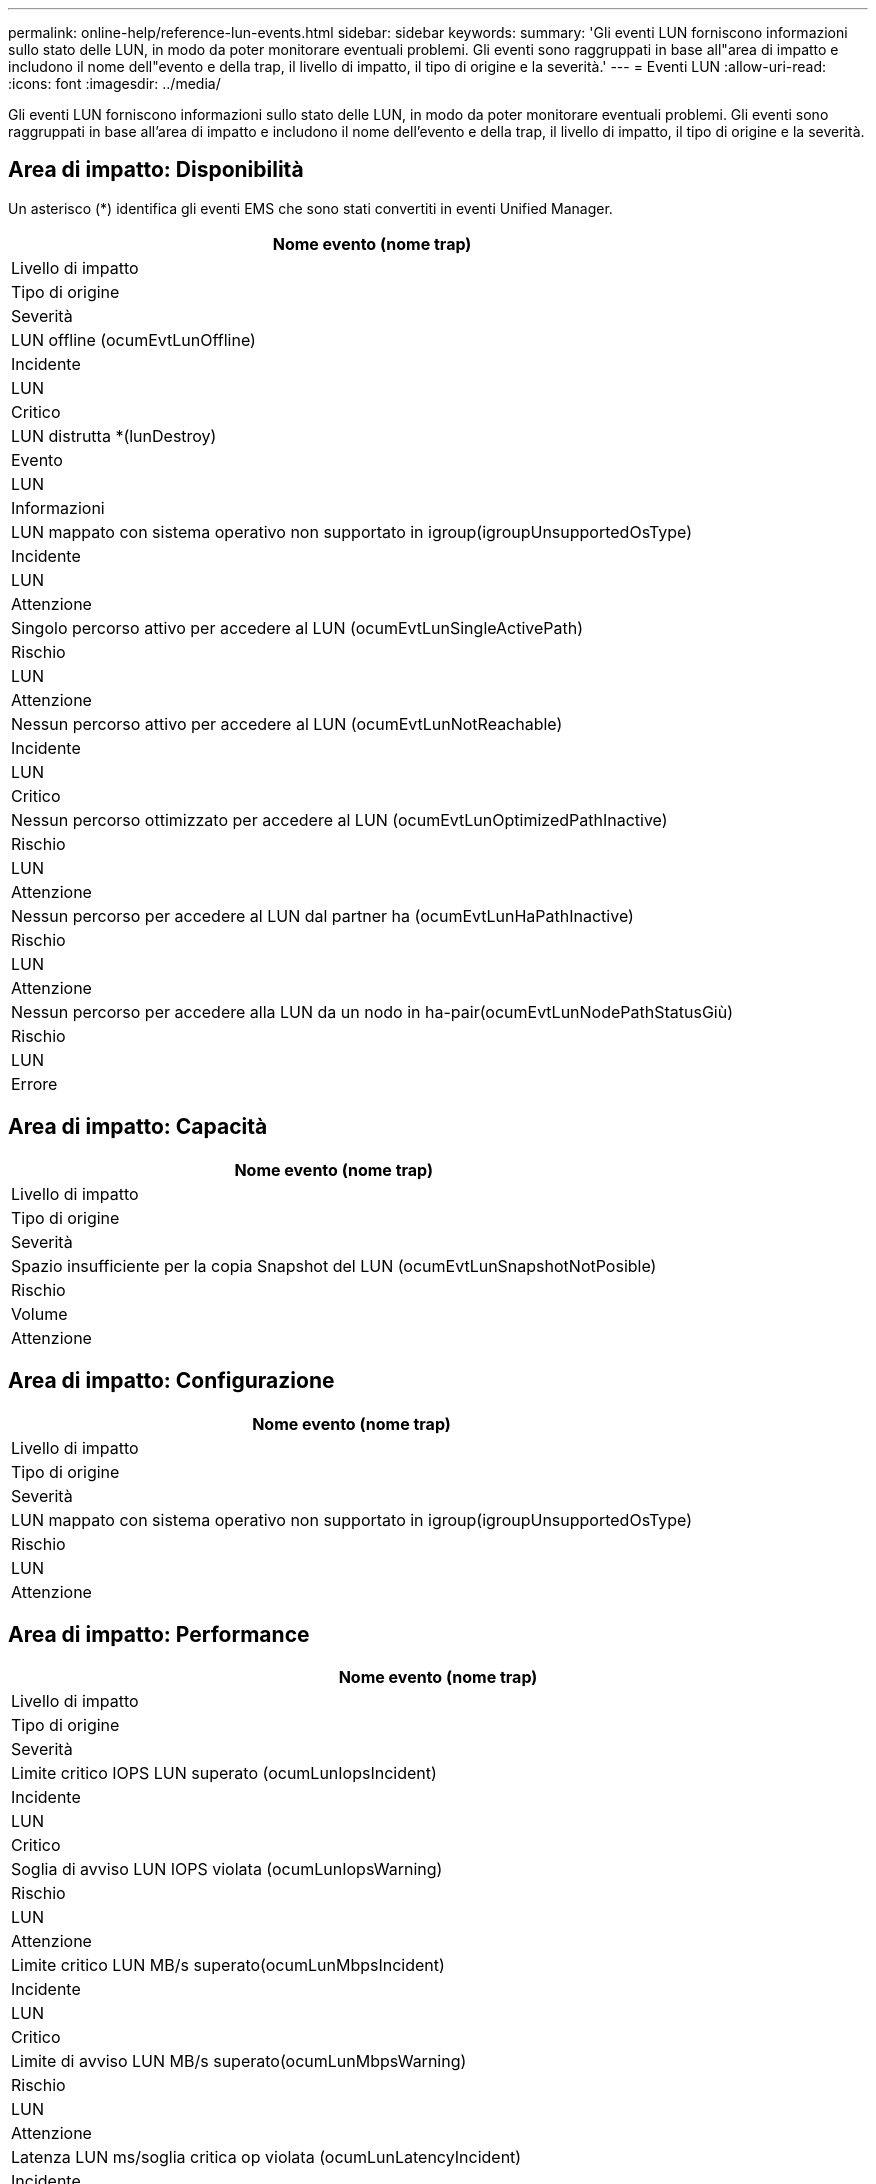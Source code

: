 ---
permalink: online-help/reference-lun-events.html 
sidebar: sidebar 
keywords:  
summary: 'Gli eventi LUN forniscono informazioni sullo stato delle LUN, in modo da poter monitorare eventuali problemi. Gli eventi sono raggruppati in base all"area di impatto e includono il nome dell"evento e della trap, il livello di impatto, il tipo di origine e la severità.' 
---
= Eventi LUN
:allow-uri-read: 
:icons: font
:imagesdir: ../media/


[role="lead"]
Gli eventi LUN forniscono informazioni sullo stato delle LUN, in modo da poter monitorare eventuali problemi. Gli eventi sono raggruppati in base all'area di impatto e includono il nome dell'evento e della trap, il livello di impatto, il tipo di origine e la severità.



== Area di impatto: Disponibilità

Un asterisco (*) identifica gli eventi EMS che sono stati convertiti in eventi Unified Manager.

|===
| Nome evento (nome trap) 


| Livello di impatto 


| Tipo di origine 


| Severità 


 a| 
LUN offline (ocumEvtLunOffline)



 a| 
Incidente



 a| 
LUN



 a| 
Critico



 a| 
LUN distrutta *(lunDestroy)



 a| 
Evento



 a| 
LUN



 a| 
Informazioni



 a| 
LUN mappato con sistema operativo non supportato in igroup(igroupUnsupportedOsType)



 a| 
Incidente



 a| 
LUN



 a| 
Attenzione



 a| 
Singolo percorso attivo per accedere al LUN (ocumEvtLunSingleActivePath)



 a| 
Rischio



 a| 
LUN



 a| 
Attenzione



 a| 
Nessun percorso attivo per accedere al LUN (ocumEvtLunNotReachable)



 a| 
Incidente



 a| 
LUN



 a| 
Critico



 a| 
Nessun percorso ottimizzato per accedere al LUN (ocumEvtLunOptimizedPathInactive)



 a| 
Rischio



 a| 
LUN



 a| 
Attenzione



 a| 
Nessun percorso per accedere al LUN dal partner ha (ocumEvtLunHaPathInactive)



 a| 
Rischio



 a| 
LUN



 a| 
Attenzione



 a| 
Nessun percorso per accedere alla LUN da un nodo in ha-pair(ocumEvtLunNodePathStatusGiù)



 a| 
Rischio



 a| 
LUN



 a| 
Errore

|===


== Area di impatto: Capacità

|===
| Nome evento (nome trap) 


| Livello di impatto 


| Tipo di origine 


| Severità 


 a| 
Spazio insufficiente per la copia Snapshot del LUN (ocumEvtLunSnapshotNotPosible)



 a| 
Rischio



 a| 
Volume



 a| 
Attenzione

|===


== Area di impatto: Configurazione

|===
| Nome evento (nome trap) 


| Livello di impatto 


| Tipo di origine 


| Severità 


 a| 
LUN mappato con sistema operativo non supportato in igroup(igroupUnsupportedOsType)



 a| 
Rischio



 a| 
LUN



 a| 
Attenzione

|===


== Area di impatto: Performance

|===
| Nome evento (nome trap) 


| Livello di impatto 


| Tipo di origine 


| Severità 


 a| 
Limite critico IOPS LUN superato (ocumLunIopsIncident)



 a| 
Incidente



 a| 
LUN



 a| 
Critico



 a| 
Soglia di avviso LUN IOPS violata (ocumLunIopsWarning)



 a| 
Rischio



 a| 
LUN



 a| 
Attenzione



 a| 
Limite critico LUN MB/s superato(ocumLunMbpsIncident)



 a| 
Incidente



 a| 
LUN



 a| 
Critico



 a| 
Limite di avviso LUN MB/s superato(ocumLunMbpsWarning)



 a| 
Rischio



 a| 
LUN



 a| 
Attenzione



 a| 
Latenza LUN ms/soglia critica op violata (ocumLunLatencyIncident)



 a| 
Incidente



 a| 
LUN



 a| 
Critico



 a| 
Latenza LUN ms/op soglia di avviso violata (ocumLunLatencyWarning)



 a| 
Rischio



 a| 
LUN



 a| 
Attenzione



 a| 
Latenza LUN e soglia critica IOPS violate (ocumLunLatencyIopsIncident)



 a| 
Incidente



 a| 
LUN



 a| 
Critico



 a| 
Latenza LUN e soglia di avviso IOPS violate (ocumLunLatencyIopsWarning)



 a| 
Rischio



 a| 
LUN



 a| 
Attenzione



 a| 
Latenza LUN e soglia critica MB/s violate (ocumLunLatencyMbpsIncident)



 a| 
Incidente



 a| 
LUN



 a| 
Critico



 a| 
Latenza LUN e soglia di avviso MB/s violate (ocumLunLatencyMbpsWarning)



 a| 
Rischio



 a| 
LUN



 a| 
Attenzione



 a| 
Latenza LUN e performance aggregate capacità utilizzata soglia critica violata (ocumLunLatencyAggregatePerfCapacityUsedIncident)



 a| 
Incidente



 a| 
LUN



 a| 
Critico



 a| 
Latenza LUN e performance aggregate capacità utilizzata soglia di avviso violata (ocumLunLatencyAggregatePerfCapacityUsedWarning)



 a| 
Rischio



 a| 
LUN



 a| 
Attenzione



 a| 
Latenza LUN e utilizzo aggregato soglia critica violata (ocumLunLatencyAggregateUtilizationIncident)



 a| 
Incidente



 a| 
LUN



 a| 
Critico



 a| 
Latenza LUN e soglia di avviso di utilizzo aggregato violata (ocumLunLatencyAggregateUtilizationWarning)



 a| 
Rischio



 a| 
LUN



 a| 
Attenzione



 a| 
Latenza LUN e performance nodo capacità utilizzata soglia critica violata (ocumLunLatencyNodePerfCapacityUsedIncident)



 a| 
Incidente



 a| 
LUN



 a| 
Critico



 a| 
Latenza LUN e performance nodo capacità utilizzata soglia di avviso violata (ocumLunLatencyNodePerfCapacityUsedWarning)



 a| 
Rischio



 a| 
LUN



 a| 
Attenzione



 a| 
Latenza del LUN e capacità di performance dei nodi utilizzata - soglia critica di Takeover violata (ocumLunLatencyAggregatePerfCapacityUsedTakeoverIncident)



 a| 
Incidente



 a| 
LUN



 a| 
Critico



 a| 
Latenza LUN e capacità di performance dei nodi utilizzata - soglia di avviso Takeover violata (ocumLunLatencyAggregatePerfCapacityUsedTakeoverWarning)



 a| 
Rischio



 a| 
LUN



 a| 
Attenzione



 a| 
Latenza LUN e soglia critica utilizzo nodi violati (ocumLunLatencyNodeUtilisationIncident)



 a| 
Incidente



 a| 
LUN



 a| 
Critico



 a| 
Latenza LUN e soglia di avviso utilizzo nodo violata(ocumLunLatencyNodeUtilizationWarning)



 a| 
Rischio



 a| 
LUN



 a| 
Attenzione



 a| 
Soglia di avviso massima IOPS del LUN QoS violata (ocumQosLunMaxIopsWarning)



 a| 
Rischio



 a| 
LUN



 a| 
Attenzione



 a| 
QoS LUN Max MB/s soglia di avviso violata (ocumQosLunMaxMbpsWarning)



 a| 
Rischio



 a| 
LUN



 a| 
Attenzione



 a| 
Soglia di latenza LUN del carico di lavoro violata come definito dalla policy sui livelli di servizio delle performance (ocumConformanceLatencyWarning)



 a| 
Rischio



 a| 
LUN



 a| 
Attenzione

|===